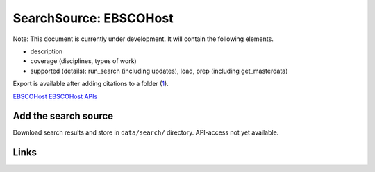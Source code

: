 
SearchSource: EBSCOHost
=======================

Note: This document is currently under development. It will contain the following elements.


* description
* coverage (disciplines, types of work)
* supported (details): run_search (including updates), load,  prep (including get_masterdata)

Export is available after adding citations to a folder (\ `1 <https://connect.ebsco.com/s/article/How-to-Use-the-Export-Manager?language=en_US>`_\ ).

`EBSCOHost <https://search.ebscohost.com/>`_
`EBSCOHost APIs <https://developer.ebsco.com/getting-started/available-apis>`_

Add the search source
---------------------

Download search results and store in ``data/search/`` directory. API-access not yet available.

Links
-----
